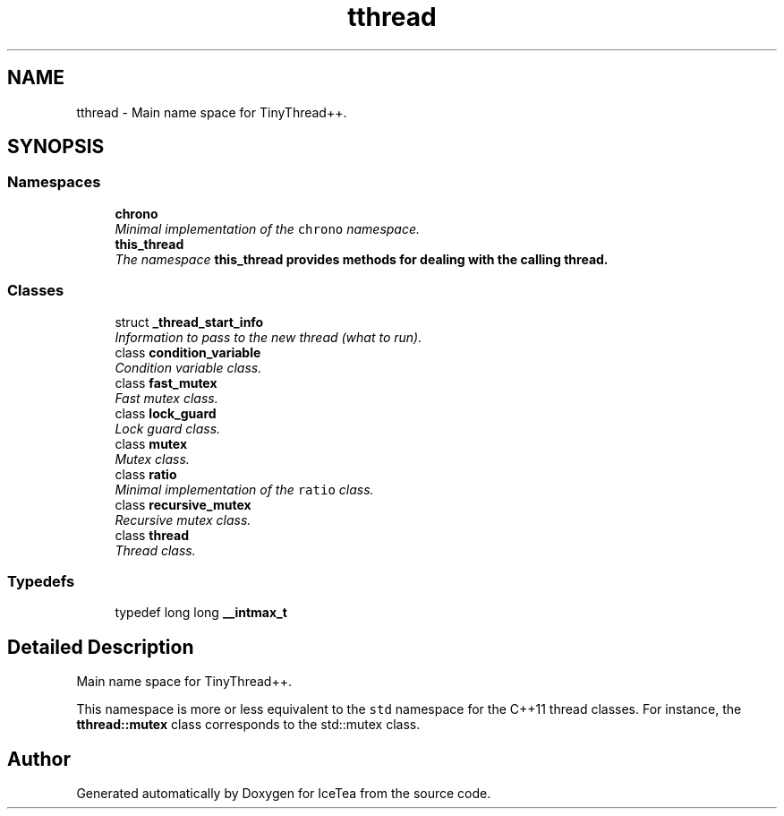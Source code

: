 .TH "tthread" 3 "Sat Mar 26 2016" "IceTea" \" -*- nroff -*-
.ad l
.nh
.SH NAME
tthread \- Main name space for TinyThread++\&.  

.SH SYNOPSIS
.br
.PP
.SS "Namespaces"

.in +1c
.ti -1c
.RI " \fBchrono\fP"
.br
.RI "\fIMinimal implementation of the \fCchrono\fP namespace\&. \fP"
.ti -1c
.RI " \fBthis_thread\fP"
.br
.RI "\fIThe namespace \fC\fBthis_thread\fP\fP provides methods for dealing with the calling thread\&. \fP"
.in -1c
.SS "Classes"

.in +1c
.ti -1c
.RI "struct \fB_thread_start_info\fP"
.br
.RI "\fIInformation to pass to the new thread (what to run)\&. \fP"
.ti -1c
.RI "class \fBcondition_variable\fP"
.br
.RI "\fICondition variable class\&. \fP"
.ti -1c
.RI "class \fBfast_mutex\fP"
.br
.RI "\fIFast mutex class\&. \fP"
.ti -1c
.RI "class \fBlock_guard\fP"
.br
.RI "\fILock guard class\&. \fP"
.ti -1c
.RI "class \fBmutex\fP"
.br
.RI "\fIMutex class\&. \fP"
.ti -1c
.RI "class \fBratio\fP"
.br
.RI "\fIMinimal implementation of the \fCratio\fP class\&. \fP"
.ti -1c
.RI "class \fBrecursive_mutex\fP"
.br
.RI "\fIRecursive mutex class\&. \fP"
.ti -1c
.RI "class \fBthread\fP"
.br
.RI "\fIThread class\&. \fP"
.in -1c
.SS "Typedefs"

.in +1c
.ti -1c
.RI "typedef long long \fB__intmax_t\fP"
.br
.in -1c
.SH "Detailed Description"
.PP 
Main name space for TinyThread++\&. 

This namespace is more or less equivalent to the \fCstd\fP namespace for the C++11 thread classes\&. For instance, the \fBtthread::mutex\fP class corresponds to the std::mutex class\&. 
.SH "Author"
.PP 
Generated automatically by Doxygen for IceTea from the source code\&.
